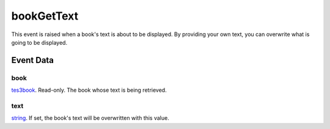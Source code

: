 bookGetText
====================================================================================================

This event is raised when a book's text is about to be displayed. By providing your own text, you can overwrite what is going to be displayed.

Event Data
----------------------------------------------------------------------------------------------------

book
~~~~~~~~~~~~~~~~~~~~~~~~~~~~~~~~~~~~~~~~~~~~~~~~~~~~~~~~~~~~~~~~~~~~~~~~~~~~~~~~~~~~~~~~~~~~~~~~~~~~

`tes3book`_. Read-only. The book whose text is being retrieved.

text
~~~~~~~~~~~~~~~~~~~~~~~~~~~~~~~~~~~~~~~~~~~~~~~~~~~~~~~~~~~~~~~~~~~~~~~~~~~~~~~~~~~~~~~~~~~~~~~~~~~~

`string`_. If set, the book's text will be overwritten with this value.

.. _`string`: ../../lua/type/string.html
.. _`tes3book`: ../../lua/type/tes3book.html
